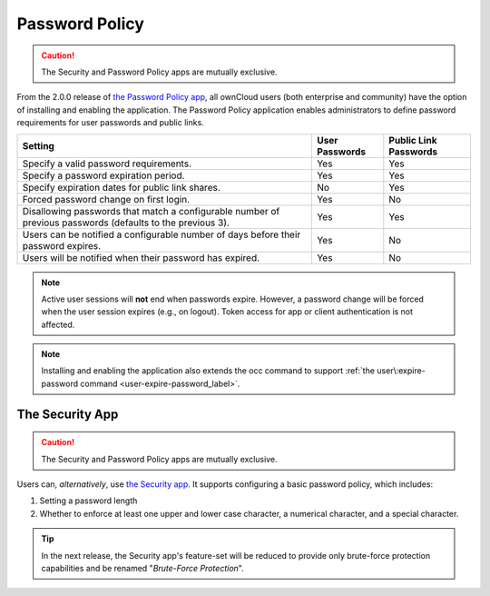 ===============
Password Policy
===============

.. _password_policy_label:

.. figure:: ../../../images/configuration/server/security/password-policy-app.png
   :alt: The Password Policy application

.. caution:: The Security and Password Policy apps are mutually exclusive.

From the 2.0.0 release of `the Password Policy app`_, all ownCloud users (both enterprise and community) have the option of installing and enabling the application.
The Password Policy application enables administrators to define password requirements for user passwords and public links.

+------------------------------------------------------------------------------------+----------------+-----------------------+
| Setting                                                                            | User Passwords | Public Link Passwords |
+====================================================================================+================+=======================+
| Specify a valid password requirements.                                             | Yes            | Yes                   |
+------------------------------------------------------------------------------------+----------------+-----------------------+
| Specify a password expiration period.                                              | Yes            | Yes                   |
+------------------------------------------------------------------------------------+----------------+-----------------------+
| Specify expiration dates for public link shares.                                   | No             | Yes                   |
+------------------------------------------------------------------------------------+----------------+-----------------------+
| Forced password change on first login.                                             | Yes            | No                    |
+------------------------------------------------------------------------------------+----------------+-----------------------+
| Disallowing passwords that match a configurable number of previous passwords       | Yes            | Yes                   |
| (defaults to the previous 3).                                                      |                |                       |
+------------------------------------------------------------------------------------+----------------+-----------------------+
| Users can be notified a configurable number of days before their password expires. | Yes            | No                    |
+------------------------------------------------------------------------------------+----------------+-----------------------+
| Users will be notified when their password has expired.                            | Yes            | No                    |
+------------------------------------------------------------------------------------+----------------+-----------------------+

.. note::
   Active user sessions will **not** end when passwords expire.
   However, a password change will be forced when the user session expires (e.g., on logout).
   Token access for app or client authentication is not affected.

.. note::
   Installing and enabling the application also extends the occ command to support :ref:`the user\:expire-password command <user-expire-password_label>`.

The Security App
~~~~~~~~~~~~~~~~

.. caution:: The Security and Password Policy apps are mutually exclusive.

Users can, *alternatively*, use `the Security app`_.
It supports configuring a basic password policy, which includes:

#. Setting a password length
#. Whether to enforce at least one upper and lower case character, a numerical character, and a special character.

.. figure:: ../../../images/configuration/server/security/security-app-password-policy.png

.. tip::
   In the next release, the Security app's feature-set will be reduced to provide only brute-force protection capabilities and be renamed "*Brute-Force Protection*".

.. Links

.. _the Password Policy app: https://marketplace.owncloud.com/apps/password_policy
.. _the Security app: https://marketplace.owncloud.com/apps/security
